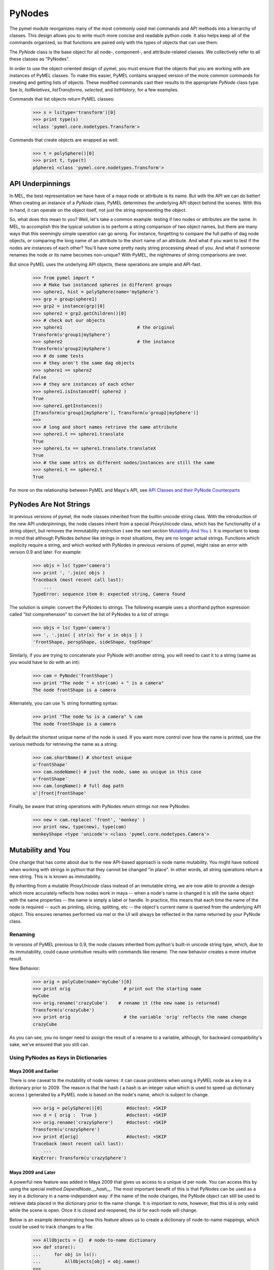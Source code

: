 
=======================================
PyNodes
=======================================

The pymel module reorganizes many of the most commonly used mel commands and API methods into a 
hierarchy of classes. This design allows you to write much more concise and readable python code. It also helps
keep all of the commands organized, so that
functions are paired only with the types of objects that can use them.

The `PyNode` class is the base object for all node-, component-, and attribute-related classes. We collectively refer
to all these classes as "PyNodes".

In order to use the object-oriented design of pymel, you must ensure that the objects that you are working 
with are instances of PyMEL classes. To make this easier, PyMEL contains wrapped version 
of the more common commands for creating and getting lists of objects. These modified commands cast their results to the appropriate 
`PyNode` class type. See `ls`, `listRelatives`, `listTransforms`, `selected`, and `listHistory`, for a few examples.  

Commands that list objects return PyMEL classes:
    >>> s = ls(type='transform')[0]
    >>> print type(s)
    <class 'pymel.core.nodetypes.Transform'>
    
Commands that create objects are wrapped as well:
    >>> t = polySphere()[0]
    >>> print t, type(t)
    pSphere1 <class 'pymel.core.nodetypes.Transform'>
    
---------------------------------------
API Underpinnings
---------------------------------------
In MEL, the best representation we have have of a maya node or attribute is its name.  But with the API we can do better!  
When creating an instance of a `PyNode` class, PyMEL determines the underlying API object behind the scenes.
With this in hand, it can operate on the object itself, not just the string representing the object.

So, what does this mean to you?  Well, let's take a common example: testing if two nodes or attributes are the
same. In MEL, to accomplish this the typical solution is to perform a string comparison 
of two object names, but there are many ways that this seemingly simple operation can go wrong. For instance, forgetting to compare the
full paths of dag node objects, or comparing the long name of an attribute to the short name of an attribute.  
And what if you want to test if the nodes are instances of each other?  You'll have some pretty 
nasty string processing ahead of you.  And what if someone renames the node or its name becomes non-unique?  With PyMEL, the nightmares
of string comparisons are over.

But since PyMEL uses the underlying API objects, these operations are simple
and API-fast.

        >>> from pymel import *
        >>> # Make two instanced spheres in different groups
        >>> sphere1, hist = polySphere(name='mySphere')
        >>> grp = group(sphere1)
        >>> grp2 = instance(grp)[0]
        >>> sphere2 = grp2.getChildren()[0]
        >>> # check out our objects
        >>> sphere1                            # the original
        Transform(u'group1|mySphere')
        >>> sphere2                            # the instance
        Transform(u'group2|mySphere')
        >>> # do some tests
        >>> # they aren't the same dag objects
        >>> sphere1 == sphere2              
        False
        >>> # they are instances of each other
        >>> sphere1.isInstanceOf( sphere2 )    
        True
        >>> sphere1.getInstances()
        [Transform(u'group1|mySphere'), Transform(u'group2|mySphere')]
        >>> 
        >>> # long and short names retrieve the same attribute
        >>> sphere1.t == sphere1.translate    
        True
        >>> sphere1.tx == sphere1.translate.translateX
        True
        >>> # the same attrs on different nodes/instances are still the same 
        >>> sphere1.t == sphere2.t    
        True

For more on the relationship between PyMEL and Maya's API, see `API Classes and their PyNode Counterparts`_
   
---------------------------------------
PyNodes Are Not Strings
---------------------------------------

In previous versions of pymel, the node classes inherited from the builtin unicode string class.  With the introduction of the new API
underpinnings, the node classes inherit from a special `ProxyUnicode` class, which has the functionality of a string object, but
removes the immutability restriction ( see the next section `Mutability And You`_ ).  It is important to keep in mind that although
PyNodes *behave* like strings in most situations, they are no longer actual strings. Functions which explicity require a string, and which worked 
with PyNodes in previous versions of pymel, might raise an error with version 0.9 and later. For example:

    >>> objs = ls( type='camera')
    >>> print ', '.join( objs )
    Traceback (most recent call last):
        ...
    TypeError: sequence item 0: expected string, Camera found

The solution is simple: convert the PyNodes to strings.  The following example uses a shorthand python expression called "list comprehension" to 
convert the list of PyNodes to a list of strings:

    >>> objs = ls( type='camera')
    >>> ', '.join( [ str(x) for x in objs ] )
    'frontShape, perspShape, sideShape, topShape'

Similarly, if you are trying to concatenate your PyNode with another string, you will need to cast it to a string (same as you would have
to do with an int):
    
    >>> cam = PyNode('frontShape')
    >>> print "The node " + str(cam) + " is a camera"
    The node frontShape is a camera
   
Alternately, you can use % string formatting syntax:

    >>> print "The node %s is a camera" % cam
    The node frontShape is a camera
    
By default the shortest unique name of the node is used. If you want more control over how the name is printed, use the various methods for retrieving the
name as a string:

    >>> cam.shortName() # shortest unique
    u'frontShape'
    >>> cam.nodeName() # just the node, same as unique in this case
    u'frontShape'
    >>> cam.longName() # full dag path
    u'|front|frontShape'

Finally, be aware that string operations with PyNodes return strings not new PyNodes:

    >>> new = cam.replace( 'front', 'monkey' )
    >>> print new, type(new), type(cam)
    monkeyShape <type 'unicode'> <class 'pymel.core.nodetypes.Camera'>
    
---------------------------------------
Mutability and You
---------------------------------------

One change that has come about due to the new API-based approach is node name mutability. You might have noticed
when working with strings in python that they cannot be changed "in place". In other words, all string operations return a new string. This is
is known as immutability.

By inheriting from a mutable `ProxyUnicode` class instead of an immutable string, we are now able to provide a design which more accurately reflects 
how nodes work in maya --  when a node's name is changed it is still the same object with the same properties --  the name
is simply a label or handle. In practice, this
means that each time the name of the node is required -- such as printing, slicing, splitting, etc -- the object's current name
is queried from the underlying API object. This ensures renames performed via mel or the UI will always be reflected 
in the name returned by your PyNode class.

Renaming
========

In versions of PyMEL previous to 0.9, the node classes inherited from python's built-in unicode
string type, which, due to its immutability, could cause unintuitive results with commands like rename.
The new behavior creates a more intuitve result.

New Behavior:
    >>> orig = polyCube(name='myCube')[0]
    >>> print orig                    # print out the starting name
    myCube
    >>> orig.rename('crazyCube')    # rename it (the new name is returned)
    Transform(u'crazyCube')
    >>> print orig                    # the variable 'orig' reflects the name change
    crazyCube
    
As you can see, you no longer need to assign the result of a rename to a variable, although, for backward
compatibility's sake, we've ensured that you still can.

Using PyNodes as Keys in Dictionaries
=====================================

Maya 2008 and Earlier
---------------------

There is one caveat to the mutability of node names: it can cause problems when using a PyMEL node as a key in a dictionary prior to 2009.
The reason is that the hash ( a hash is an integer value which is used to speed up dictionary access ) generated by a PyMEL node
is based on the node's name, which is subject to change.  

    >>> orig = polySphere()[0]         #doctest: +SKIP
    >>> d = { orig :  True }           #doctest: +SKIP
    >>> orig.rename('crazySphere')     #doctest: +SKIP
    Transform(u'crazySphere')
    >>> print d[orig]                  #doctest: +SKIP
    Traceback (most recent call last):
        ...
    KeyError: Transform(u'crazySphere')
    

Maya 2009 and Later
-------------------

A powerful new feature was added in Maya 2009 that gives us access to a unique id per node. You can access this by 
using the special method `DependNode.__hash__`.  The most important benefit of this is that PyNodes can be used as a key in
a dictionary in a name-independent way: if the name of the node changes, the PyNode object can still be used to retrieve data placed in the dictionary
prior to the name change.  It is important to note, however, that this id is only valid while the scene is open. Once it is closed and
reopened, the id for each node will change.

Below is an example demonstrating how this feature allows us to create a dictionary of node-to-name mappings, which could be used
to track changes to a file.

    >>> AllObjects = {}  # node-to-name dictionary
    >>> def store():
    ...     for obj in ls():
    ...         AllObjects[obj] = obj.name()
    >>> 
    >>> def diff():
    ...     AllObjsCopy = AllObjects.copy()
    ...     for obj in ls():
    ...         try:
    ...             oldName = AllObjsCopy.pop(obj)
    ...             newName = obj.name()
    ...             if  newName != oldName:
    ...                 print "renamed: %s ---> %s" % ( oldName, newName )
    ...         except KeyError:
    ...             print "new: %s" % ( obj.name() )
    ...     for obj, name in AllObjsCopy.iteritems():
    ...         print "deleted:", name
    >>>     
    >>> s = sphere()[0]
    >>> c = polyCube(ch=0)[0]
    >>> store()  # save the state of the current scene
    >>>
    >>> # make some changes
    >>> s.rename('monkey')
    Transform(u'monkey')
    >>> delete(c.getShape())
    >>> polyTorus()
    [Transform(u'pTorus1'), PolyTorus(u'polyTorus1')]
    >>>
    >>> diff() # print out what's changed since we ran 'store()'
    renamed: nurbsSphere1 ---> monkey
    renamed: nurbsSphereShape1 ---> monkeyShape
    new: polyTorus1
    new: pTorus1
    new: pTorusShape1
    deleted: pCubeShape1


---------------------------------------
Node Class Hierarchy
---------------------------------------


PyMEL provides a class for every node type in Maya's type hierarchy.  The name of the class is the node type captitalized.  Wherever possible,
PyMEL functions will return objects as instances of these classes. This allows you to use builtin python functions to inspect
and compare your objects.  For example:

    >>> dl = directionalLight()
    >>> type(dl)
    <class 'pymel.core.nodetypes.DirectionalLight'>
    >>> isinstance( dl, nodetypes.DirectionalLight)
    True
    >>> isinstance( dl, nodetypes.Light)
    True
    >>> isinstance( dl, nodetypes.Shape)
    True
    >>> isinstance( dl, nodetypes.DagNode)
    True
    >>> isinstance( dl, nodetypes.Mesh)
    False
     
Many of these classes contain no methods of their own and exist only as place-holders in the hierarchy.
However, there are certain key classes which provide important methods to all their sub-classes. A few of the more important
include `DependNode`, `DagNode`, `Transform`, and `Constraint`.

The methods on each node class are derived from three sources:
    1. automatically, from maya.cmds
    2. automatically, from maya.OpenMaya*
    3. manually, written by PyMEL team

MEL Node Commands and their PyNode Counterparts
===============================================

As you are probably aware, MEL contains a number of commands
which are used to create, edit, and query object types in maya.  Typically, the names of these commands correspond
with the node type on which they operate. However, it should be noted
that there are a handful of exceptions to this rule.

Some examples of command-class pairs.  Notice that the last two nodes do not match their corresponding command:

================    ================    =================
Mel Command         Maya Node Type      PyMEL Node  Class
================    ================    =================
aimConstraint       aimConstraint       AimConstraint
camera              camera              Camera
directionalLight    directionalLight    DirectionalLight 
spaceLocator        locator             Locator
vortex              vortexField         VortexField
================    ================    =================

    

This example demonstrates some basic principles. Note the relationship between the name of the object
created, its node type, and its class type. Also notice that instead of creating new objects using
maya.cmds functions ( ex. spotlight ), the class ( ex. Spotlight ) can also be used :

    >>> l = nodetypes.SpotLight()
    >>> print "The name is", l
    The name is spotLightShape1
    >>> print "The maya type is", l.type()
    The maya type is spotLight
    >>> print "The python type is", type(l)    
    The python type is <class 'pymel.core.nodetypes.SpotLight'>

Once you have an instance of a PyMEL class (usually handled automatically), you can use it to query and edit the
maya node it represents in an object-oriented way.

make the light red and get shadow samples, the old, procedural way
    >>> spotLight( l, edit=1, rgb=[1,0,0] ) 
    >>> print spotLight( l, query=1, shadowSamples=1 ) 
    1
    
now, the object-oriented, PyMEL way
    >>> l.setRgb( [1,0,0] )
    >>> print l.getShadowSamples()   
    1

For those familiar with MEL, you can probably already tell that the DirectionalLight class can be understood as an 
object-oriented reorganization of the directionalLight command, where you 'get' queries and you 'set' edits.  

Some classes have functionality that goes beyond their command counterpart. The `Camera` class,
for instance, also contains the abilities of the `track`, `orbit`, `dolly`, and `cameraView` commands:

    >>> cam = nodetypes.Camera(name='newCam')
    >>> cam.setFocalLength(100)
    >>> cam.getHorizontalFieldOfView()
    20.407947443463367
    >>> cam.dolly( distance = -3 )
    >>> cam.track(left=10)
    >>> cam.addBookmark('new')


API Classes and their PyNode Counterparts
=========================================

PyNode classes now derive their methods from both MEL and the API ( aka. maya.cmds and maya.OpenMaya, respectivelly ).  If you're 
familiar with Maya's API, you know that there is a distinct separation between objects and their abilities.  There are fundamental
object types such as MObject and MDagPath that represent the object itself, and there are "function sets", which are classes that,
once instantiated with a given fundamental object, provide it with special abilities.  ( Because I am a huge nerd, I like to the think of the 
function sets as robotic "mechs" and the fundamental objects as "spirits" or "ghosts" that inhabit them, like in *Ghost in the Shell* ). 

For simplicity, PyMEL does away with this distinction: a PyNode instance is the equivalent of an activated API function set;  the 
necessary fundamental API objects are determined behind the scenes at instantiation.  You can access these by using the special methods
__apimobject__, __apihandle__, __apimdagpath__, __apimplug__, and __apimfn__.  ( Be aware that this is still considered internal magic, 
and the names of these methods are subject to change ):

    >>> p = PyNode('perspShape')
    >>> p.__apimfn__() # doctest: +ELLIPSIS
    <maya.OpenMaya.MFnCamera; proxy of <Swig Object of type 'MFnCamera *' at ...> >
    >>> p.__apimdagpath__() # doctest: +ELLIPSIS
    <maya.OpenMaya.MDagPath; proxy of <Swig Object of type 'MDagPath *' at ...> >
    >>> a = p.focalLength
    >>> a
    Attribute(u'perspShape.focalLength')
    >>> a.__apimplug__() # doctest: +ELLIPSIS
    <maya.OpenMaya.MPlug; proxy of <Swig Object of type 'MPlug *' at ...> >

As you can probably see, these methods are enormously useful when prototyping API plugins.  Also of great use is the `PyNode` class,
which can be instantiated using API objects.


 
---------------------------------------
Chained Function and Attribute Lookups
---------------------------------------

Mel provides the versatility of operating on a shape node via its transform node.  For example, these two commands work
interchangably::

    camera -q -centerOfInterest persp
    camera -q -centerOfInterest perspShape


PyMEL achieves this effect by chaining function lookups.  If a called method does not exist on the Transform class, the 
request will be passed to appropriate class of the transform's shape node, if it exists.

    >>> # get the persp camera as a PyNode
    >>> trans = PyNode('persp')
    >>> print type(trans)
    <class 'pymel.core.nodetypes.Transform'>
    >>> # get the transform's shape, aka the camera node
    >>> cam = trans.getShape()
    >>> print cam
    perspShape
    >>> print type( cam )
    <class 'pymel.core.nodetypes.Camera'>
    >>> trans.getCenterOfInterest()
    44.82186966202994
    >>> cam.getCenterOfInterest()
    44.82186966202994
